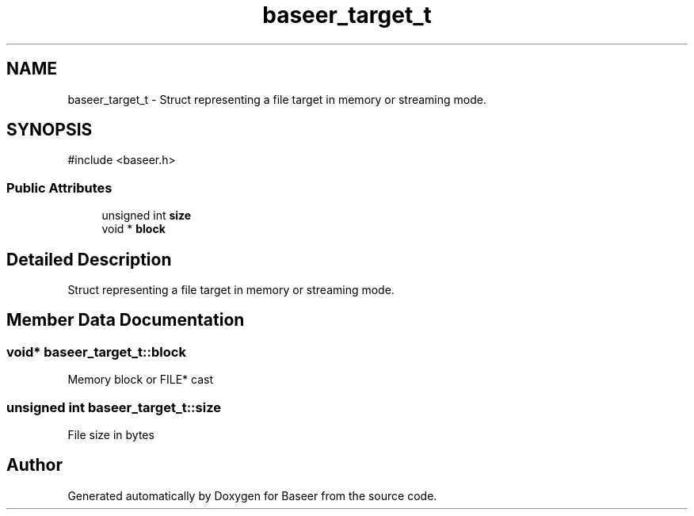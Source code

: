 .TH "baseer_target_t" 3 "Version 0.1.0" "Baseer" \" -*- nroff -*-
.ad l
.nh
.SH NAME
baseer_target_t \- Struct representing a file target in memory or streaming mode\&.  

.SH SYNOPSIS
.br
.PP
.PP
\fR#include <baseer\&.h>\fP
.SS "Public Attributes"

.in +1c
.ti -1c
.RI "unsigned int \fBsize\fP"
.br
.ti -1c
.RI "void * \fBblock\fP"
.br
.in -1c
.SH "Detailed Description"
.PP 
Struct representing a file target in memory or streaming mode\&. 
.SH "Member Data Documentation"
.PP 
.SS "void* baseer_target_t::block"
Memory block or FILE* cast 
.SS "unsigned int baseer_target_t::size"
File size in bytes 

.SH "Author"
.PP 
Generated automatically by Doxygen for Baseer from the source code\&.
